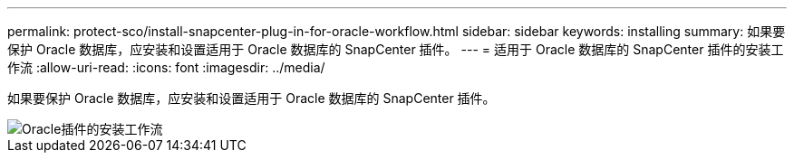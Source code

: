 ---
permalink: protect-sco/install-snapcenter-plug-in-for-oracle-workflow.html 
sidebar: sidebar 
keywords: installing 
summary: 如果要保护 Oracle 数据库，应安装和设置适用于 Oracle 数据库的 SnapCenter 插件。 
---
= 适用于 Oracle 数据库的 SnapCenter 插件的安装工作流
:allow-uri-read: 
:icons: font
:imagesdir: ../media/


[role="lead"]
如果要保护 Oracle 数据库，应安装和设置适用于 Oracle 数据库的 SnapCenter 插件。

image::../media/sco_install_configure_workflow.gif[Oracle插件的安装工作流]
